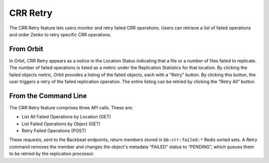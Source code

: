 .. _crr_retry:

CRR Retry
=========

The CRR Retry feature lets users monitor and retry failed CRR
operations. Users can retrieve a list of failed operations and order
Zenko to retry specific CRR operations.

From Orbit
----------

In Orbit, CRR Retry appears as a notice in the Location Status indicating that a
file or a number of files failed to replicate. The number of failed operations
is listed as a metric under the Replication Statistics for that location. By
clicking the failed objects metric, Orbit provides a listing of the failed
objects, each with a "Retry" button. By clicking this button, the user triggers
a retry of the failed replication operation. The entire listing can be retried
by clicking the "Retry All" button.

From the Command Line
---------------------

The CRR Retry feature comprises three API calls. These are:

-  List All Failed Operations by Location (GET)
-  List Failed Operations by Object (GET)
-  Retry Failed Operations (POST)

These requests, sent to the Backbeat endpoints, return members stored in
``bb:crr:failed:*`` Redis sorted sets. A Retry command removes the member and
changes the object's metadata “FAILED” status to “PENDING”, which queues them to
be retried by the replication processor.

.. _`Object Lifecycle Management`: ../Lifecycle_Management/Object_Lifecycle_Management.html
